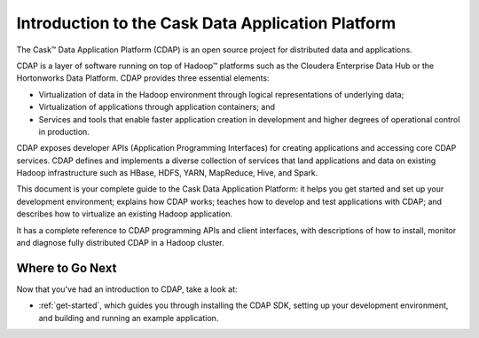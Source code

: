 .. :author: Cask Data, Inc.
   :description: Introduction to the Cask Data Application Platform
   :copyright: Copyright © 2014 Cask Data, Inc.

==================================================
Introduction to the Cask Data Application Platform
==================================================

The Cask |(TM)| Data Application Platform (CDAP) is an open source project for distributed data
and applications. 

CDAP is a layer of software running on top of Hadoop |(TM)| platforms such as the
Cloudera Enterprise Data Hub or the Hortonworks Data Platform. CDAP provides three essential elements:

- Virtualization of data in the Hadoop environment through logical representations of underlying
  data;
- Virtualization of applications through application containers; and
- Services and tools that enable faster application creation in development and higher degrees of
  operational control in production.

CDAP exposes developer APIs (Application Programming Interfaces) for creating applications
and accessing core CDAP services. CDAP defines and implements a diverse collection of services that land
applications and data on existing Hadoop infrastructure such as HBase, HDFS, YARN, MapReduce,
Hive, and Spark.

This document is your complete guide to the Cask Data Application Platform: it helps you get
started and set up your development environment; explains how CDAP works; teaches how to
develop and test applications with CDAP; and describes how to virtualize an existing Hadoop application.

It has a complete reference to CDAP programming APIs and client interfaces, with descriptions
of how to install, monitor and diagnose fully distributed CDAP in a Hadoop cluster.


Where to Go Next
================
Now that you've had an introduction to CDAP, take a look at:

- :ref:`get-started`,
  which guides you through installing the CDAP SDK, setting up your development environment,
  and building and running an example application.

.. |(TM)| unicode:: U+2122 .. trademark sign
   :ltrim:
